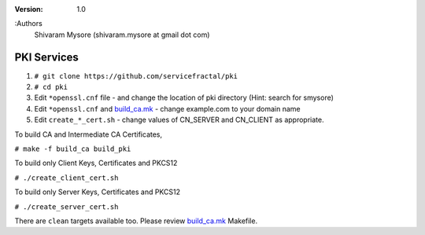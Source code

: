:version: 1.0
:Authors
  Shivaram Mysore (shivaram.mysore at gmail dot com)

.. meta::
   :keywords: PKI, PKCS12, Openflow, OVS, Switch, Certificates, gNMI


============
PKI Services
============

#. ``# git clone https://github.com/servicefractal/pki``
#. ``# cd pki``
#. Edit ``*openssl.cnf`` file - and change the location of pki directory (Hint: search for smysore)
#. Edit ``*openssl.cnf`` and `build_ca.mk <build_ca.mk>`_ - change example.com to your domain name
#. Edit ``create_*_cert.sh`` - change values of CN_SERVER and CN_CLIENT as appropriate.

To build CA and Intermediate CA Certificates,

``# make -f build_ca build_pki``

To build only Client Keys, Certificates and PKCS12

``# ./create_client_cert.sh``

To build only Server Keys, Certificates and PKCS12

``# ./create_server_cert.sh``

There are ``clean`` targets available too.  Please review `build_ca.mk <build_ca.mk>`_ Makefile.
